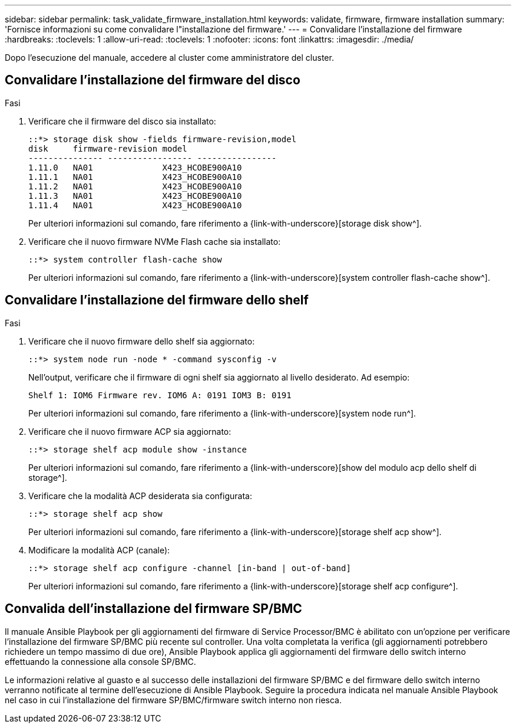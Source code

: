 ---
sidebar: sidebar 
permalink: task_validate_firmware_installation.html 
keywords: validate, firmware, firmware installation 
summary: 'Fornisce informazioni su come convalidare l"installazione del firmware.' 
---
= Convalidare l'installazione del firmware
:hardbreaks:
:toclevels: 1
:allow-uri-read: 
:toclevels: 1
:nofooter: 
:icons: font
:linkattrs: 
:imagesdir: ./media/


[role="lead"]
Dopo l'esecuzione del manuale, accedere al cluster come amministratore del cluster.



== Convalidare l'installazione del firmware del disco

.Fasi
. Verificare che il firmware del disco sia installato:
+
[listing]
----
::*> storage disk show -fields firmware-revision,model
disk     firmware-revision model
--------------- ----------------- ----------------
1.11.0   NA01              X423_HCOBE900A10
1.11.1   NA01              X423_HCOBE900A10
1.11.2   NA01              X423_HCOBE900A10
1.11.3   NA01              X423_HCOBE900A10
1.11.4   NA01              X423_HCOBE900A10
----
+
Per ulteriori informazioni sul comando, fare riferimento a {link-with-underscore}[storage disk show^].

. Verificare che il nuovo firmware NVMe Flash cache sia installato:
+
[listing]
----
::*> system controller flash-cache show
----
+
Per ulteriori informazioni sul comando, fare riferimento a {link-with-underscore}[system controller flash-cache show^].





== Convalidare l'installazione del firmware dello shelf

.Fasi
. Verificare che il nuovo firmware dello shelf sia aggiornato:
+
[listing]
----
::*> system node run -node * -command sysconfig -v
----
+
Nell'output, verificare che il firmware di ogni shelf sia aggiornato al livello desiderato. Ad esempio:

+
[listing]
----
Shelf 1: IOM6 Firmware rev. IOM6 A: 0191 IOM3 B: 0191
----
+
Per ulteriori informazioni sul comando, fare riferimento a {link-with-underscore}[system node run^].

. Verificare che il nuovo firmware ACP sia aggiornato:
+
[listing]
----
::*> storage shelf acp module show -instance
----
+
Per ulteriori informazioni sul comando, fare riferimento a {link-with-underscore}[show del modulo acp dello shelf di storage^].

. Verificare che la modalità ACP desiderata sia configurata:
+
[listing]
----
::*> storage shelf acp show
----
+
Per ulteriori informazioni sul comando, fare riferimento a {link-with-underscore}[storage shelf acp show^].

. Modificare la modalità ACP (canale):
+
[listing]
----
::*> storage shelf acp configure -channel [in-band | out-of-band]
----
+
Per ulteriori informazioni sul comando, fare riferimento a {link-with-underscore}[storage shelf acp configure^].





== Convalida dell'installazione del firmware SP/BMC

Il manuale Ansible Playbook per gli aggiornamenti del firmware di Service Processor/BMC è abilitato con un'opzione per verificare l'installazione del firmware SP/BMC più recente sul controller. Una volta completata la verifica (gli aggiornamenti potrebbero richiedere un tempo massimo di due ore), Ansible Playbook applica gli aggiornamenti del firmware dello switch interno effettuando la connessione alla console SP/BMC.

Le informazioni relative al guasto e al successo delle installazioni del firmware SP/BMC e del firmware dello switch interno verranno notificate al termine dell'esecuzione di Ansible Playbook. Seguire la procedura indicata nel manuale Ansible Playbook nel caso in cui l'installazione del firmware SP/BMC/firmware switch interno non riesca.
